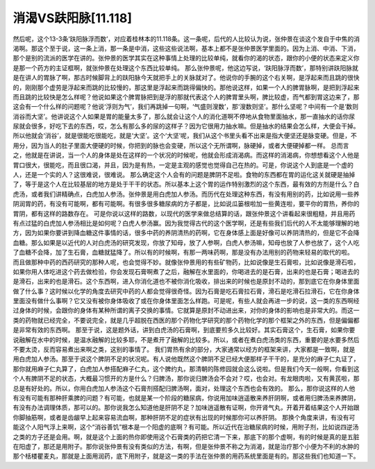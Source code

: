 消渴VS趺阳脉[11.118]
=============================

然后呢，这个13-3条‘趺阳脉浮而数’，对应着桂林本的11.118条。这一条呢，后代的人比较认为说，张仲景在谈这个发自于中焦的消渴啊。那这个至于说，这一条上消，那一条是中消，这些这些说法啊，基本上都不是张仲景医学里面的。因为上消、中消、下消，那个是别的流派的医学在讲的。张仲景的医学其实在这种事情上处理的比较单纯，就看你的渴的状态，跟你的小便的状态来定义你是那一个药方的主证框啊，就张仲景在处理这个东西比较单纯。
那么张仲景呢，他这边写说，‘趺阳脉浮而数’，那特别讲趺阳脉就是在讲人的胃脉了啊，那古时候脚背上的趺阳脉今天就把手上的关脉就对了。他说你的手腕的这个右关啊，是浮起来而且跳的很快的，刚刚那个虚劳是浮起来而跳的比较慢的，那这里是浮起来而跳得偏快的。那他说这样，如果一个人的脾胃脉啊，是把到浮起来而且跳的比较快是怎么样呢？他说如果这个脾胃脉把到是浮的那就代表这个人的脾胃里头啊，脾比较虚，而气都到胃这边来了，那这会有一个什么样的问题呢？他说‘浮则为气’，我们再跳掉一句啊，‘气盛则溲数’，那‘溲数则坚’。那什么坚呢？中间有一个是‘数则消谷而大坚’。他讲说这个人如果是胃的能量太多了，那么就会让这个人的消化道啊不停地从食物里面抽水，那一直抽水的话你尿尿就会很多，好吃下去的东西，哎，怎么有那么多的尿的这样子？因为它很用力抽水嘛。但是抽水的结果会怎么样，大便会干掉。所以他就会‘消谷’，就是很能吃很能吃，就是‘大坚’。这个‘大坚’呢，我们从这个书里头看不出来是指大便坚还是脉变硬。但是，不用分，因为当人的肚子里面大便硬的时候，你把到的脉也会变硬，所以这个无所谓啊，脉硬掉，或者大便硬掉都一样。
总而言之，他就是在讲说，当一个人的身体是处在这样的一个状况的时候呢，他就会形成消渴病。而这样的消渴病，你想想看这个人他是胃口很大，很能吃，而且很口渴，并且，因为是有热，一定是主观的感觉也觉得自己在热的。可是，你说这个人到底是一个虚的人，还是一个实的人？这很难说，很难说。
那么确定这个人会有的问题是脾阴不足啦。食物的东西都在胃的运化这关就硬是抽掉了，等于是这个人在比较基层的地方是处于干干的状态。所以基本上这个胃的运作特别激烈的这个东西，最有效的方剂是什么？白虎汤，或者我们讲精确点，白虎加人参汤。张仲景是用白虎加人参汤。而历代在处理这种东西，有没有用别的药，比如说用一些养阴润胃的药，有没有可能啊，都有可能啊。有很多很多糖尿病的方子都是，比如说瓜篓根啦加一些黄连啦，要平你的胃热，养你的胃阴，都有这样的路数存在。
可是你说以这样的路数，以现代的医学来做总结算的话，跟张仲景这个讲看起来很粗糙，并且用药有点过猛的白虎加人参汤相比是如何呢？白虎人参汤赢。因为我觉得古代的这个医学啊，还是有些我们后代的人不太能够理解的地方，因为如果你要讲到降血糖这件事情的话，很多中药的养阴清热的药啊，它在身体感上面是好像可以养阴清热的，但是它不会降血糖。那么如果是以近代的人对白虎汤的研究发现，你放了知母，放了人参啊，白虎人参汤嘛，知母也放了人参也放了，这个人吃了血糖不会降，加了生石膏，血糖就猛降了。所以有的时候啊，有那一两味药啊，那是没有办法用别的药物来轻易的取代的啦。
而且做那种中药的西药研究的那种人呢，也会觉得不妙。就像张仲景用的有些矿物药，比如说像是生石膏啦，比如说像是滑石啦，如果你用人体吃进这个药去做检验，你会发现石膏啊煮了之后，融解在水里面的，你喝进去的是石膏，出来的也是石膏；喝进去的是滑石，出来的也是滑石。这个东西啊，进入你消化道也不被你消化吸收，排出来的时候也是原封不动的，那到底它在你身体里面做了什么事？这时候以化学的角度去研究中药的人都会觉得很奇怪。因为石膏是吃石膏拉石膏，滑石是吃滑石拉滑石，它在你身体里面没有做什么事啊？它又没有被你身体吸收了或在你身体里面怎么样跑。可是呢，有些人就会再进一步的说，这一类的东西啊经过身体的时候，会跟你的身体有某种所谓的离子交换的事情。它就算是原封不动进出来，对你的身体的影响也是非常大的。而这一类的药物就已经完全，不要说完全，就是几乎超脱在西医的那个药物化学研究的那个药物化学的那个框架之外的东西，但是偏偏都是非常有效的东西啊。
那至于说，这是题外话，讲到白虎汤的石膏啊，到底要煎多久比较好。其实石膏这个，生石膏，如果你要说融解在水中的时候，是温水融解的比较多耶，不是煮开了融解的比较多。所以，或者在煮白虎汤类的东西，重要的是水要多然后不要太烫，反而容易煮出来啊之类，这别的事情了。
我们胃热有余的部分，大家通常以经方的框架来讲，大家都是一致啊，就是用白虎加人参汤。那至于说这个脾阴不足的状况呢。有人说他既然这个脾阴不足已经大便那样子干干的，是充分的麻子仁丸证了，那你就用麻子仁丸算了，白虎加人参搭配麻子仁丸，这个脾约丸，那清朝的陈修园就会这么说啦。但是我们今天一般啊，你看到这个人有脾阴不足的状态，大概最习惯开的方是什么？归脾汤，那你说归脾汤会不会对？哎，也会对。有龙眼肉啦，又有黄芪啦，那总是有好处的。所以，你用白虎加人参汤这个石膏剂搭配归脾汤啊，面对，处理这个东西也会有效的。
那么，那你说这样的人他有没有可能有那种肝乘脾的问题？有可能，也就是某一个阶段的糖尿病，你说用加味逍遥散来养肝阴啊，或者用归脾汤来养脾阴，有没有办法调理体质，那可以的。那你说我怎么知道他是肝阴不足？加味逍遥散有证啊，你开肾气丸，开着开着结果这个人开始跟你脚抽筋啊，或者是齿龈早上起来容易流血啊，那种肝阴不足的症状有出现的时候那你可以养肝阴。
那换个角度来讲，有没有可能这个人阳气浮上来啊，这个“消谷善饥”根本是一个阳虚的底啊？有可能。所以近代在治糖尿病的时候，用附子剂，比如说四逆汤之类的方子还是会用。啊，就是这个上面的热你即使用这个石膏类的药把它清一下来，那底下的那个虚啊，有的时候是真的是五脏在阳虚了，那还是用附子。那你说张仲景有没有类似的方法，有啊，但是张仲景不称之为消渴，就是治疗那个小便为不利的水肿的那个栝楼瞿麦丸，那就是上面用润药，底下用附子，就是这一类的手法在张仲景的用药系统里面是有的。那这些我们也知道一下。

